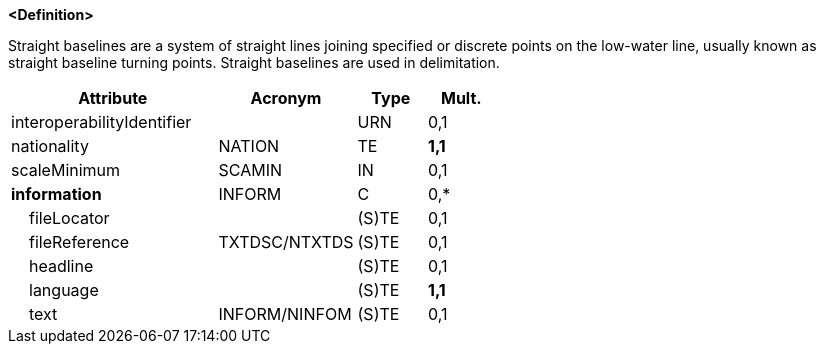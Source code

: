 **<Definition>**

Straight baselines are a system of straight lines joining specified or discrete points on the low-water line, usually known as straight baseline turning points. Straight baselines are used in delimitation.

[cols="3,2,1,1", options="header"]
|===
|Attribute |Acronym |Type |Mult.

|interoperabilityIdentifier||URN|0,1
|nationality|NATION|TE|**1,1**
|scaleMinimum|SCAMIN|IN|0,1
|**information**|INFORM|C|0,*
|    fileLocator||(S)TE|0,1
|    fileReference|TXTDSC/NTXTDS|(S)TE|0,1
|    headline||(S)TE|0,1
|    language||(S)TE|**1,1**
|    text|INFORM/NINFOM|(S)TE|0,1
|===

// include::../features_rules/StraightTerritorialSeaBaseline_rules.adoc[tag=StraightTerritorialSeaBaseline]

